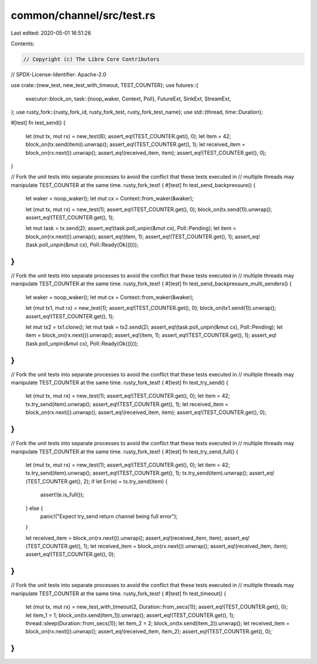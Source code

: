 common/channel/src/test.rs
==========================

Last edited: 2020-05-01 16:51:26

Contents:

.. code-block:: rs

    // Copyright (c) The Libra Core Contributors
// SPDX-License-Identifier: Apache-2.0

use crate::{new_test, new_test_with_timeout, TEST_COUNTER};
use futures::{
    executor::block_on,
    task::{noop_waker, Context, Poll},
    FutureExt, SinkExt, StreamExt,
};
use rusty_fork::{rusty_fork_id, rusty_fork_test, rusty_fork_test_name};
use std::{thread, time::Duration};

#[test]
fn test_send() {
    let (mut tx, mut rx) = new_test(8);
    assert_eq!(TEST_COUNTER.get(), 0);
    let item = 42;
    block_on(tx.send(item)).unwrap();
    assert_eq!(TEST_COUNTER.get(), 1);
    let received_item = block_on(rx.next()).unwrap();
    assert_eq!(received_item, item);
    assert_eq!(TEST_COUNTER.get(), 0);
}

// Fork the unit tests into separate processes to avoid the conflict that these tests executed in
// multiple threads may manipulate TEST_COUNTER at the same time.
rusty_fork_test! {
#[test]
fn test_send_backpressure() {
    let waker = noop_waker();
    let mut cx = Context::from_waker(&waker);

    let (mut tx, mut rx) = new_test(1);
    assert_eq!(TEST_COUNTER.get(), 0);
    block_on(tx.send(1)).unwrap();
    assert_eq!(TEST_COUNTER.get(), 1);

    let mut task = tx.send(2);
    assert_eq!(task.poll_unpin(&mut cx), Poll::Pending);
    let item = block_on(rx.next()).unwrap();
    assert_eq!(item, 1);
    assert_eq!(TEST_COUNTER.get(), 1);
    assert_eq!(task.poll_unpin(&mut cx), Poll::Ready(Ok(())));
}
}

// Fork the unit tests into separate processes to avoid the conflict that these tests executed in
// multiple threads may manipulate TEST_COUNTER at the same time.
rusty_fork_test! {
#[test]
fn test_send_backpressure_multi_senders() {
    let waker = noop_waker();
    let mut cx = Context::from_waker(&waker);

    let (mut tx1, mut rx) = new_test(1);
    assert_eq!(TEST_COUNTER.get(), 0);
    block_on(tx1.send(1)).unwrap();
    assert_eq!(TEST_COUNTER.get(), 1);

    let mut tx2 = tx1.clone();
    let mut task = tx2.send(2);
    assert_eq!(task.poll_unpin(&mut cx), Poll::Pending);
    let item = block_on(rx.next()).unwrap();
    assert_eq!(item, 1);
    assert_eq!(TEST_COUNTER.get(), 1);
    assert_eq!(task.poll_unpin(&mut cx), Poll::Ready(Ok(())));
}
}

// Fork the unit tests into separate processes to avoid the conflict that these tests executed in
// multiple threads may manipulate TEST_COUNTER at the same time.
rusty_fork_test! {
#[test]
fn test_try_send() {
    let (mut tx, mut rx) = new_test(1);
    assert_eq!(TEST_COUNTER.get(), 0);
    let item = 42;
    tx.try_send(item).unwrap();
    assert_eq!(TEST_COUNTER.get(), 1);
    let received_item = block_on(rx.next()).unwrap();
    assert_eq!(received_item, item);
    assert_eq!(TEST_COUNTER.get(), 0);
}
}

// Fork the unit tests into separate processes to avoid the conflict that these tests executed in
// multiple threads may manipulate TEST_COUNTER at the same time.
rusty_fork_test! {
#[test]
fn test_try_send_full() {
    let (mut tx, mut rx) = new_test(1);
    assert_eq!(TEST_COUNTER.get(), 0);
    let item = 42;
    tx.try_send(item).unwrap();
    assert_eq!(TEST_COUNTER.get(), 1);
    tx.try_send(item).unwrap();
    assert_eq!(TEST_COUNTER.get(), 2);
    if let Err(e) = tx.try_send(item) {
        assert!(e.is_full());
    } else {
        panic!("Expect try_send return channel being full error");
    }

    let received_item = block_on(rx.next()).unwrap();
    assert_eq!(received_item, item);
    assert_eq!(TEST_COUNTER.get(), 1);
    let received_item = block_on(rx.next()).unwrap();
    assert_eq!(received_item, item);
    assert_eq!(TEST_COUNTER.get(), 0);
}
}

// Fork the unit tests into separate processes to avoid the conflict that these tests executed in
// multiple threads may manipulate TEST_COUNTER at the same time.
rusty_fork_test! {
#[test]
fn test_timeout() {
    let (mut tx, mut rx) = new_test_with_timeout(2, Duration::from_secs(1));
    assert_eq!(TEST_COUNTER.get(), 0);
    let item_1 = 1;
    block_on(tx.send(item_1)).unwrap();
    assert_eq!(TEST_COUNTER.get(), 1);
    thread::sleep(Duration::from_secs(1));
    let item_2 = 2;
    block_on(tx.send(item_2)).unwrap();
    let received_item = block_on(rx.next()).unwrap();
    assert_eq!(received_item, item_2);
    assert_eq!(TEST_COUNTER.get(), 0);
}
}


